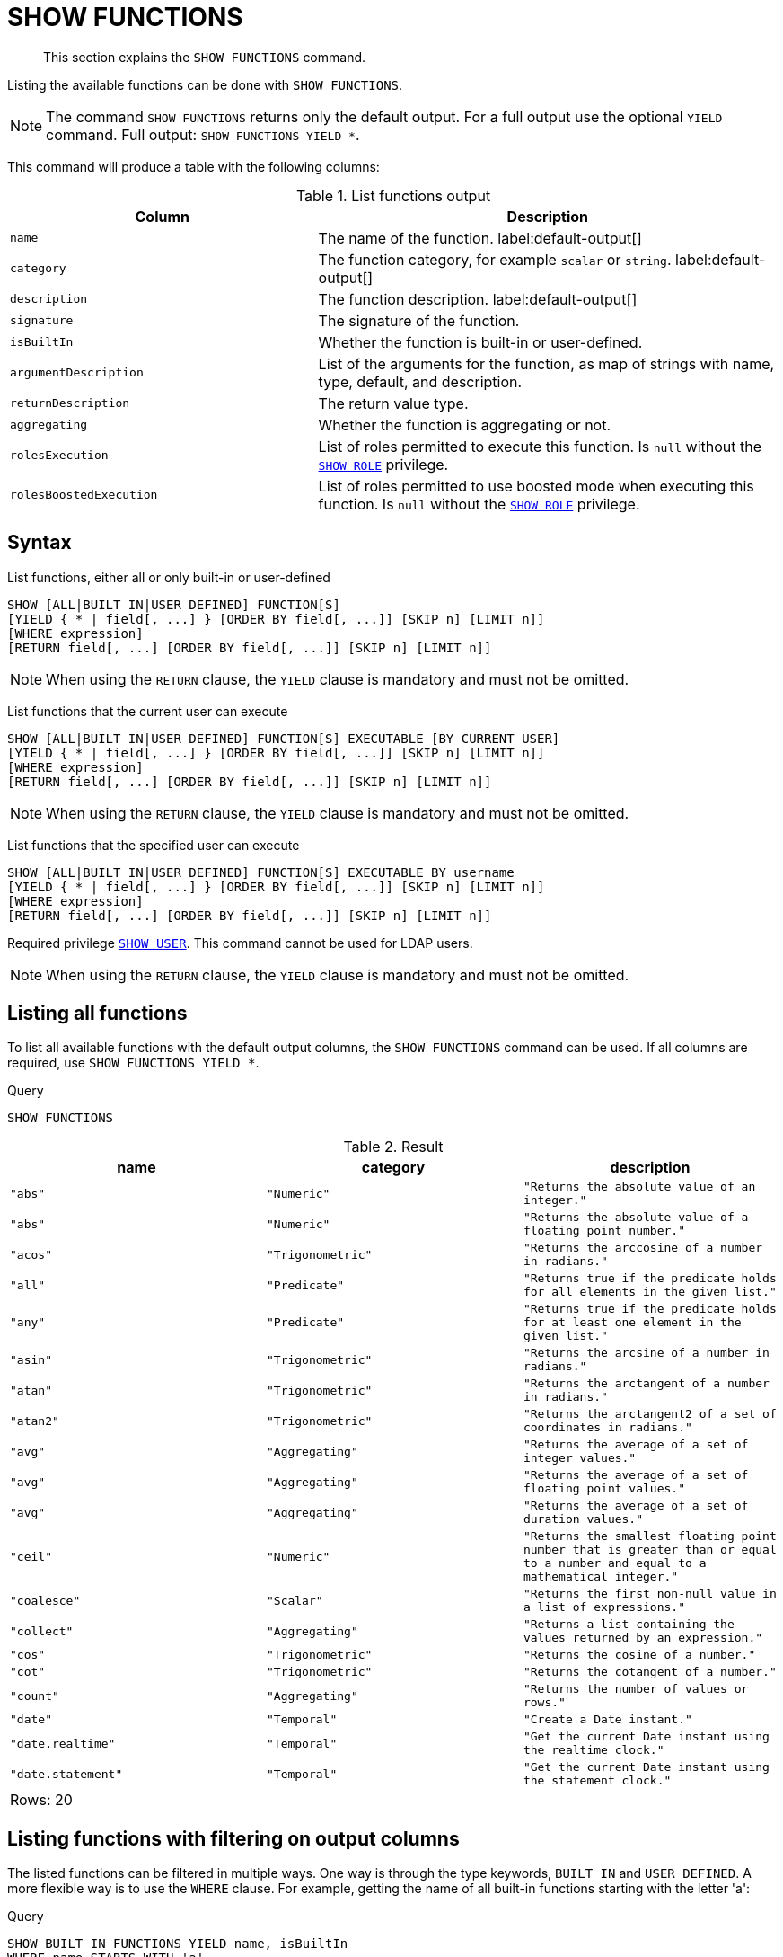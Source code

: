 :description: This section explains the `SHOW FUNCTIONS` command.

[[query-listing-functions]]
= SHOW FUNCTIONS

[abstract]
--
This section explains the `SHOW FUNCTIONS` command.
--

Listing the available functions can be done with `SHOW FUNCTIONS`.


[NOTE]
====
The command `SHOW FUNCTIONS` returns only the default output.
For a full output use the optional `YIELD` command.
Full output: `SHOW FUNCTIONS YIELD *`.
====

This command will produce a table with the following columns:


.List functions output
[options="header", cols="4,6"]
|===
| Column | Description

m| name
a| The name of the function. label:default-output[]

m| category
a| The function category, for example `scalar` or `string`. label:default-output[]

m| description
a| The function description. label:default-output[]

m| signature
a| The signature of the function.

m| isBuiltIn
a| Whether the function is built-in or user-defined.

m| argumentDescription
a| List of the arguments for the function, as map of strings with name, type, default, and description.

m| returnDescription
a| The return value type.

m| aggregating
a| Whether the function is aggregating or not.

m| rolesExecution
a|
List of roles permitted to execute this function.
Is `null` without the xref::access-control/dbms-administration.adoc#access-control-dbms-administration-role-management[`SHOW ROLE`] privilege.

m| rolesBoostedExecution
a|
List of roles permitted to use boosted mode when executing this function.
Is `null` without the xref::access-control/dbms-administration.adoc#access-control-dbms-administration-role-management[`SHOW ROLE`] privilege.

|===


== Syntax

List functions, either all or only built-in or user-defined::

[source, syntax, role="noheader", indent=0]
----
SHOW [ALL|BUILT IN|USER DEFINED] FUNCTION[S]
[YIELD { * | field[, ...] } [ORDER BY field[, ...]] [SKIP n] [LIMIT n]]
[WHERE expression]
[RETURN field[, ...] [ORDER BY field[, ...]] [SKIP n] [LIMIT n]]
----

[NOTE]
====
When using the `RETURN` clause, the `YIELD` clause is mandatory and must not be omitted.
====

List functions that the current user can execute::

[source, syntax, role="noheader", indent=0]
----
SHOW [ALL|BUILT IN|USER DEFINED] FUNCTION[S] EXECUTABLE [BY CURRENT USER]
[YIELD { * | field[, ...] } [ORDER BY field[, ...]] [SKIP n] [LIMIT n]]
[WHERE expression]
[RETURN field[, ...] [ORDER BY field[, ...]] [SKIP n] [LIMIT n]]
----

[NOTE]
====
When using the `RETURN` clause, the `YIELD` clause is mandatory and must not be omitted.
====

List functions that the specified user can execute::

[source, syntax, role="noheader", indent=0]
----
SHOW [ALL|BUILT IN|USER DEFINED] FUNCTION[S] EXECUTABLE BY username
[YIELD { * | field[, ...] } [ORDER BY field[, ...]] [SKIP n] [LIMIT n]]
[WHERE expression]
[RETURN field[, ...] [ORDER BY field[, ...]] [SKIP n] [LIMIT n]]
----

Required privilege xref::access-control/dbms-administration.adoc#access-control-dbms-administration-user-management[`SHOW USER`].
This command cannot be used for LDAP users.

[NOTE]
====
When using the `RETURN` clause, the `YIELD` clause is mandatory and must not be omitted.
====

== Listing all functions

To list all available functions with the default output columns, the `SHOW FUNCTIONS` command can be used.
If all columns are required, use `SHOW FUNCTIONS YIELD *`.


.Query
[source, cypher, indent=0]
----
SHOW FUNCTIONS
----

.Result
[role="queryresult",options="header,footer",cols="3*<m"]
|===
| +name+ | +category+ | +description+

| +"abs"+
| +"Numeric"+
| +"Returns the absolute value of an integer."+

| +"abs"+
| +"Numeric"+
| +"Returns the absolute value of a floating point number."+

| +"acos"+
| +"Trigonometric"+
| +"Returns the arccosine of a number in radians."+

| +"all"+
| +"Predicate"+
| +"Returns true if the predicate holds for all elements in the given list."+

| +"any"+
| +"Predicate"+
| +"Returns true if the predicate holds for at least one element in the given list."+

| +"asin"+
| +"Trigonometric"+
| +"Returns the arcsine of a number in radians."+

| +"atan"+
| +"Trigonometric"+
| +"Returns the arctangent of a number in radians."+

| +"atan2"+
| +"Trigonometric"+
| +"Returns the arctangent2 of a set of coordinates in radians."+

| +"avg"+
| +"Aggregating"+
| +"Returns the average of a set of integer values."+

| +"avg"+
| +"Aggregating"+
| +"Returns the average of a set of floating point values."+

| +"avg"+
| +"Aggregating"+
| +"Returns the average of a set of duration values."+

| +"ceil"+
| +"Numeric"+
| +"Returns the smallest floating point number that is greater than or equal to a number and equal to a mathematical integer."+

| +"coalesce"+
| +"Scalar"+
| +"Returns the first non-null value in a list of expressions."+

| +"collect"+
| +"Aggregating"+
| +"Returns a list containing the values returned by an expression."+

| +"cos"+
| +"Trigonometric"+
| +"Returns the cosine  of a number."+

| +"cot"+
| +"Trigonometric"+
| +"Returns the cotangent of a number."+

| +"count"+
| +"Aggregating"+
| +"Returns the number of values or rows."+

| +"date"+
| +"Temporal"+
| +"Create a Date instant."+

| +"date.realtime"+
| +"Temporal"+
| +"Get the current Date instant using the realtime clock."+

| +"date.statement"+
| +"Temporal"+
| +"Get the current Date instant using the statement clock."+

3+d|Rows: 20
|===


== Listing functions with filtering on output columns

The listed functions can be filtered in multiple ways.
One way is through the type keywords, `BUILT IN` and `USER DEFINED`.
A more flexible way is to use the `WHERE` clause.
For example, getting the name of all built-in functions starting with the letter 'a':

.Query
[source, cypher, indent=0]
----
SHOW BUILT IN FUNCTIONS YIELD name, isBuiltIn
WHERE name STARTS WITH 'a'
----

.Result
[role="queryresult",options="header,footer",cols="2*<m"]
|===
| +name+    | +isBuiltIn+

| +"abs"+   | +true+
| +"abs"+   | +true+
| +"acos"+  | +true+
| +"all"+   | +true+
| +"any"+   | +true+
| +"asin"+  | +true+
| +"atan"+  | +true+
| +"atan2"+ | +true+
| +"avg"+   | +true+
| +"avg"+   | +true+
| +"avg"+   | +true+

2+d|Rows: 11
|===


== Listing functions with other filtering

The listed functions can also be filtered on whether a user can execute them.
This filtering is only available through the `EXECUTABLE` clause and not through the `WHERE` clause.
This is due to using the user's privileges instead of filtering on the available output columns.

There are two options, how to use the `EXECUTABLE` clause.
The first option, is to filter for the current user:

.Query
[source, cypher, indent=0]
----
SHOW FUNCTIONS EXECUTABLE BY CURRENT USER YIELD *
----

.Result
[role="queryresult",options="header,footer",cols="6*<m"]
|===
| +name+ | +category+ | +description+ | +rolesExecution+ | +rolesBoostedExecution+ | +...+

| +"abs"+
| +"Numeric"+
| +"Returns the absolute value of an integer."+
| +<null>+
| +<null>+
|

| +"abs"+
| +"Numeric"+
| +"Returns the absolute value of a floating point number."+
| +<null>+
| +<null>+
|

| +"acos"+
| +"Trigonometric"+
| +"Returns the arccosine of a number in radians."+
| +<null>+
| +<null>+
|

| +"all"+
| +"Predicate"+
| +"Returns true if the predicate holds for all elements in the given list."+
| +<null>+
| +<null>+
|

| +"any"+
| +"Predicate"+
| +"Returns true if the predicate holds for at least one element in the given list."+
| +<null>+
| +<null>+
|

| +"asin"+
| +"Trigonometric"+
| +"Returns the arcsine of a number in radians."+
| +<null>+
| +<null>+
|

| +"atan"+
| +"Trigonometric"+
| +"Returns the arctangent of a number in radians."+
| +<null>+
| +<null>+
|

| +"atan2"+
| +"Trigonometric"+
| +"Returns the arctangent2 of a set of coordinates in radians."+
| +<null>+
| +<null>+
|

| +"avg"+
| +"Aggregating"+
| +"Returns the average of a set of integer values."+
| +<null>+
| +<null>+
|

| +"avg"+
| +"Aggregating"+
| +"Returns the average of a set of floating point values."+
| +<null>+
| +<null>+
|

6+d|Rows: 10
|===

Notice that the two `roles` columns are empty due to missing the xref::access-control/dbms-administration.adoc#access-control-dbms-administration-role-management[`SHOW ROLE`] privilege.

The second option, is to filter for a specific user:

.Query
[source, cypher, indent=0]
----
SHOW FUNCTIONS EXECUTABLE BY jake
----

.Result
[role="queryresult",options="header,footer",cols="3*<m"]
|===
| +name+ | +category+ | +description+

| +"abs"+
| +"Numeric"+
| +"Returns the absolute value of an integer."+

| +"abs"+
| +"Numeric"+
| +"Returns the absolute value of a floating point number."+

| +"acos"+
| +"Trigonometric"+
| +"Returns the arccosine of a number in radians."+

| +"all"+
| +"Predicate"+
| +"Returns true if the predicate holds for all elements in the given list."+

| +"any"+
| +"Predicate"+
| +"Returns true if the predicate holds for at least one element in the given list."+

| +"asin"+
| +"Trigonometric"+
| +"Returns the arcsine of a number in radians."+

| +"atan"+
| +"Trigonometric"+
| +"Returns the arctangent of a number in radians."+

| +"atan2"+
| +"Trigonometric"+
| +"Returns the arctangent2 of a set of coordinates in radians."+

| +"avg"+
| +"Aggregating"+
| +"Returns the average of a set of integer values."+

| +"avg"+
| +"Aggregating"+
| +"Returns the average of a set of floating point values."+

3+d|Rows: 10
|===

